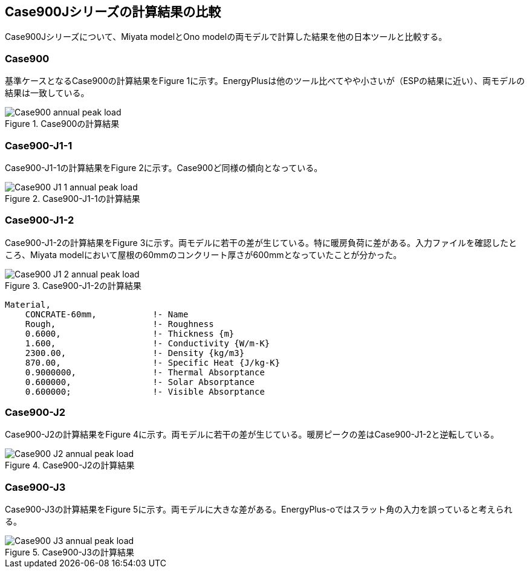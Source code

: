 == Case900Jシリーズの計算結果の比較

Case900Jシリーズについて、Miyata modelとOno modelの両モデルで計算した結果を他の日本ツールと比較する。

=== Case900
基準ケースとなるCase900の計算結果をFigure 1に示す。EnergyPlusは他のツール比べてやや小さいが（ESPの結果に近い）、両モデルの結果は一致している。

.Case900の計算結果
image::figures/Case900_annual_peak_load.png[]

=== Case900-J1-1
Case900-J1-1の計算結果をFigure 2に示す。Case900ど同様の傾向となっている。

.Case900-J1-1の計算結果
image::figures/Case900-J1-1_annual_peak_load.png[]

=== Case900-J1-2
Case900-J1-2の計算結果をFigure 3に示す。両モデルに若干の差が生じている。特に暖房負荷に差がある。入力ファイルを確認したところ、Miyata modelにおいて屋根の60mmのコンクリート厚さが600mmとなっていたことが分かった。

.Case900-J1-2の計算結果
image::figures/Case900-J1-2_annual_peak_load.png[]

```
Material,
    CONCRATE-60mm,           !- Name
    Rough,                   !- Roughness
    0.6000,                  !- Thickness {m}
    1.600,                   !- Conductivity {W/m-K}
    2300.00,                 !- Density {kg/m3}
    870.00,                  !- Specific Heat {J/kg-K}
    0.9000000,               !- Thermal Absorptance
    0.600000,                !- Solar Absorptance
    0.600000;                !- Visible Absorptance
```

=== Case900-J2
Case900-J2の計算結果をFigure 4に示す。両モデルに若干の差が生じている。暖房ピークの差はCase900-J1-2と逆転している。

.Case900-J2の計算結果
image::figures/Case900-J2_annual_peak_load.png[]

=== Case900-J3
Case900-J3の計算結果をFigure 5に示す。両モデルに大きな差がある。EnergyPlus-oではスラット角の入力を誤っていると考えられる。

.Case900-J3の計算結果
image::figures/Case900-J3_annual_peak_load.png[]





